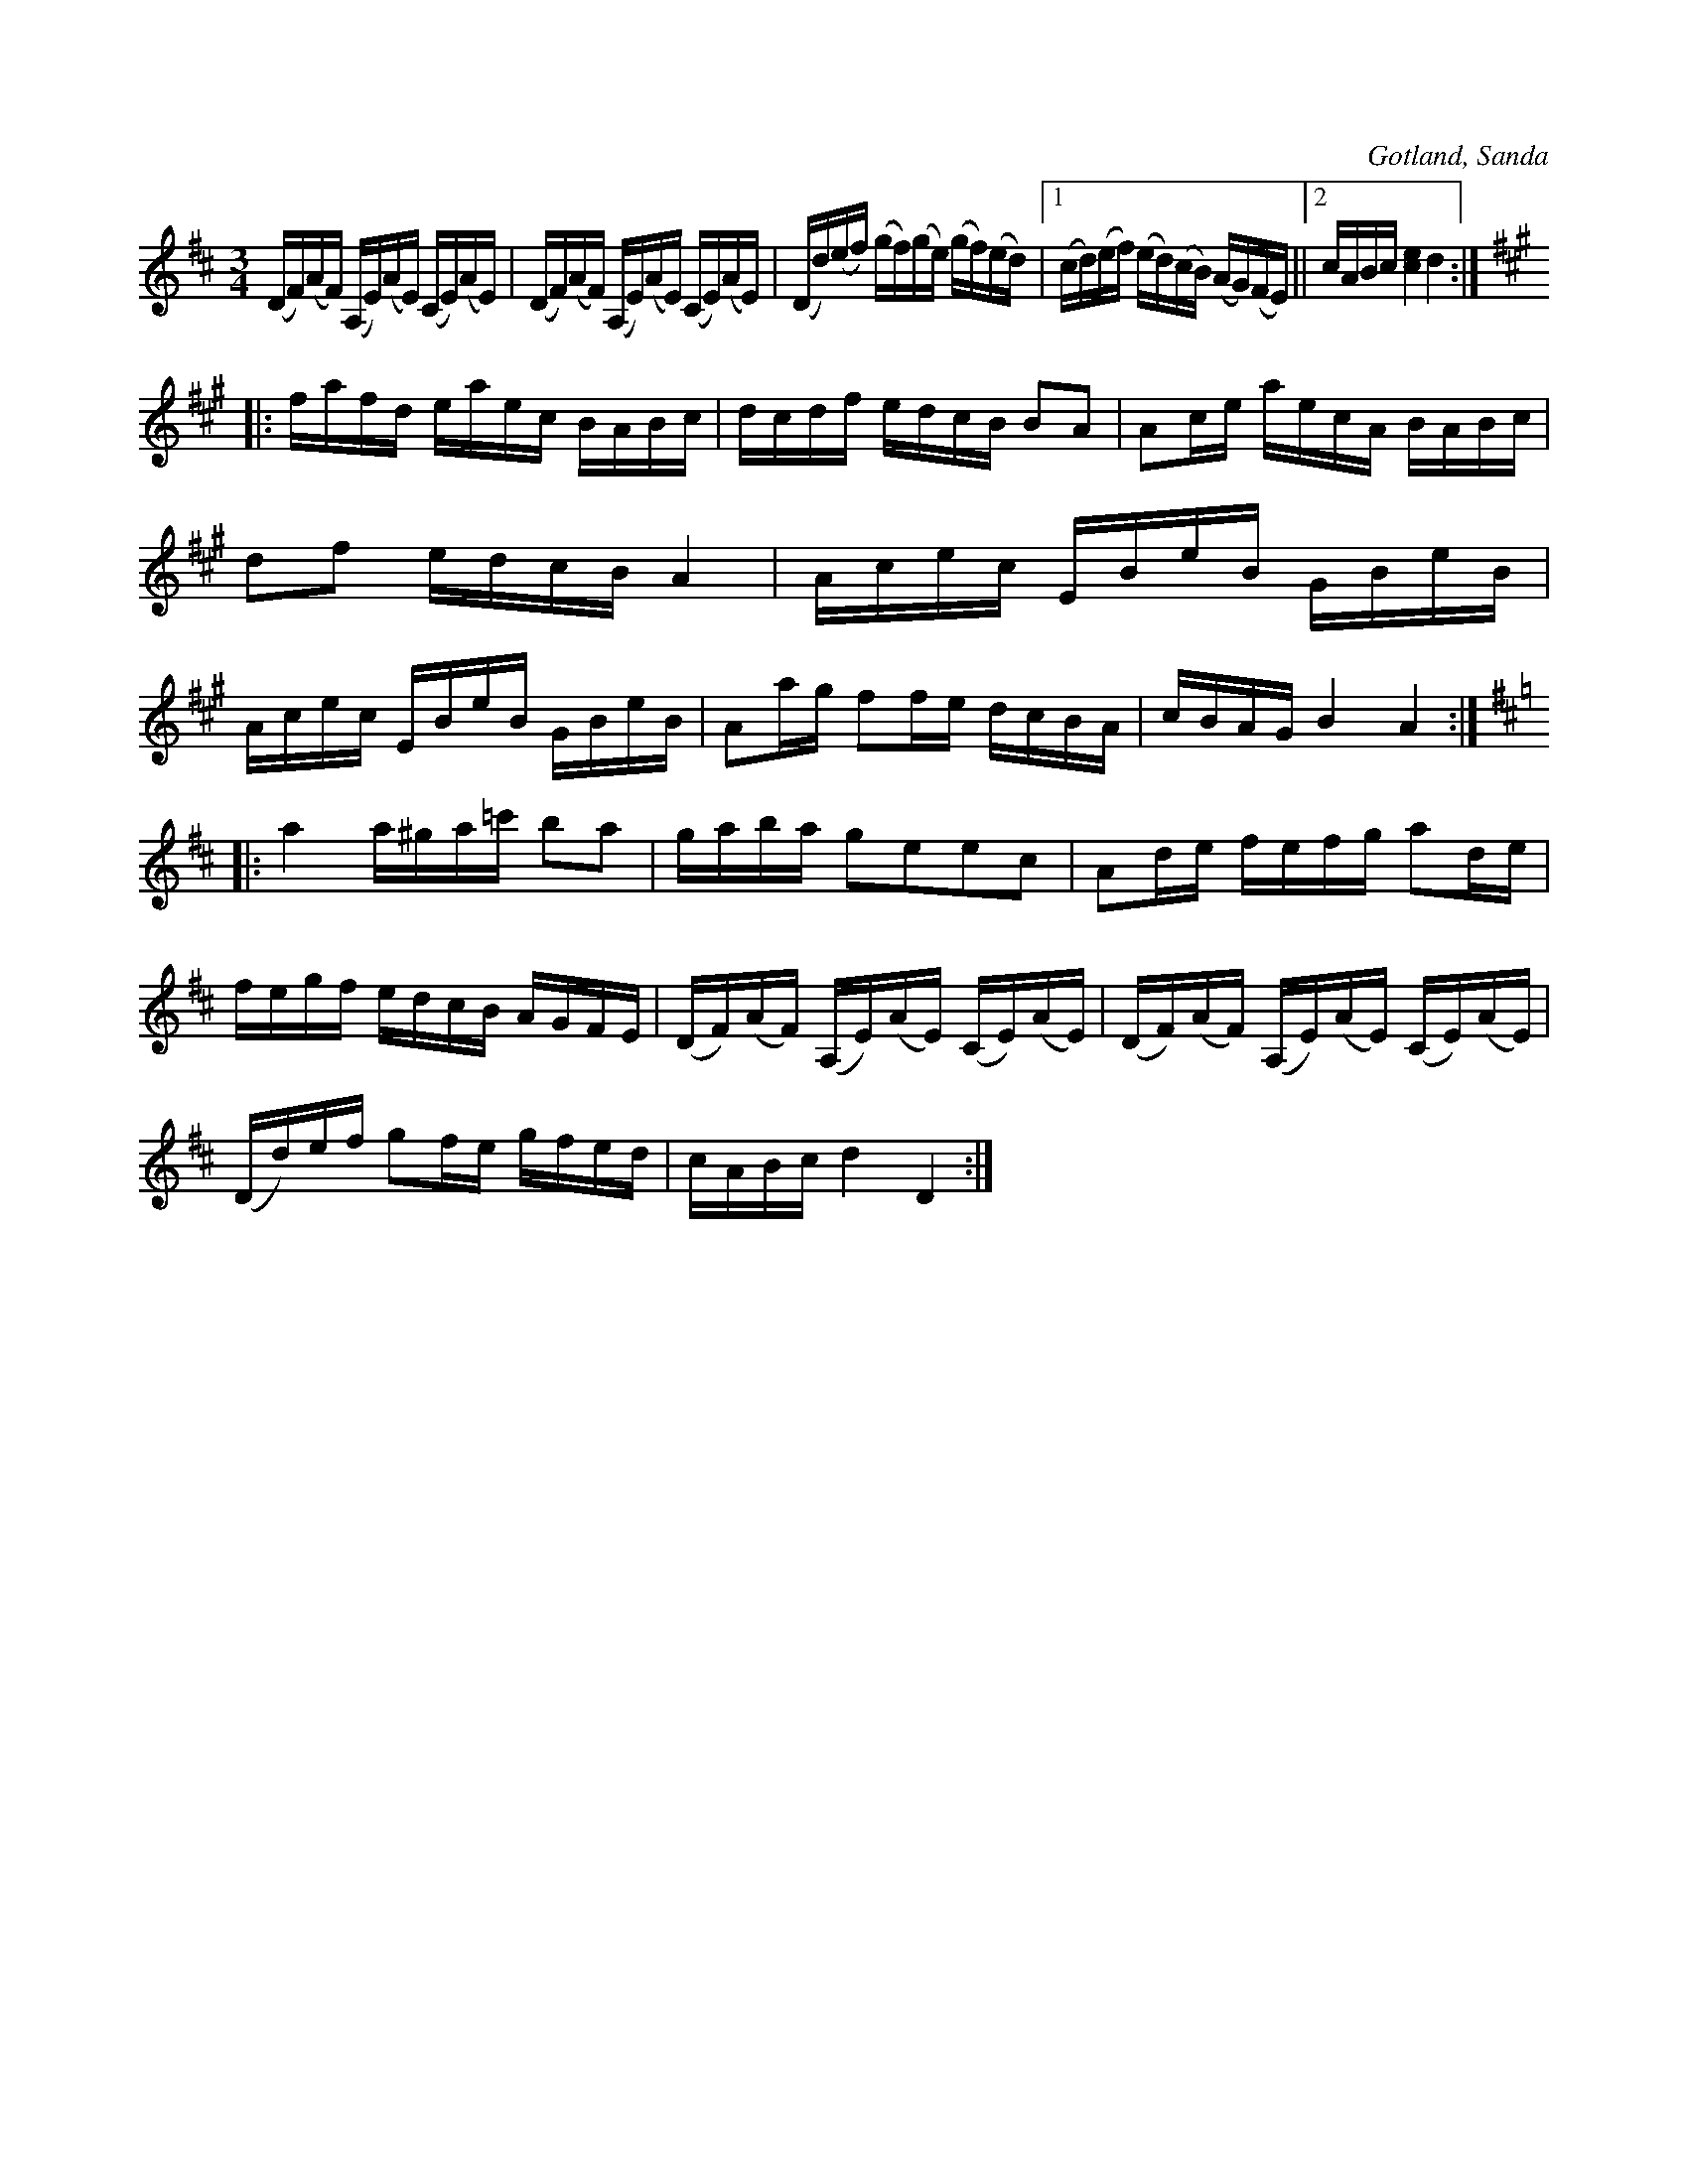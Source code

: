 X:399
T:
R:polska
S:Efter fanjunkaren Lindbom i Sanda (1877).
N:Denna polska kallades ofta  »allianspolska», emedan alla, som kunda dansa, skulle upp ock  »prövä baini», då denna polska speltes.
O:Gotland, Sanda
M:3/4
L:1/16
K:D
(DF)(AF) (A,E)(AE) (CE)(AE)|(DF)(AF) (A,E)(AE) (CE)(AE)|(Dd)(ef) (gf)(ge) (gf)(ed)|1 (cd)(ef) (ed)(cB) (AG)(FE)||2 cABc [c4e4] d4:|
K:A
|:fafd eaec BABc|dcdf edcB B2A2|A2ce aecA BABc|d2f2 edcB A4|Acec EBeB GBeB|Acec EBeB GBeB|A2ag f2fe dcBA|cBAG B4A4:|
K:D
|:a4 a^ga=c' b2a2|gaba g2e2e2c2|A2de fefg a2de|fegf edcB AGFE|(DF)(AF) (A,E)(AE) (CE)(AE)|(DF)(AF) (A,E)(AE) (CE)(AE)|
(Dd)ef g2fe gfed|cABc d4D4:|

